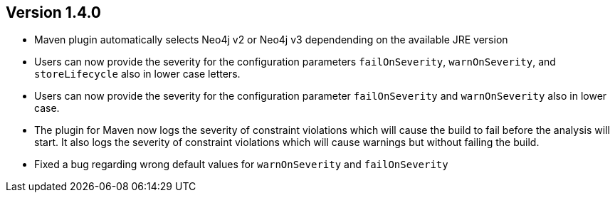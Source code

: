 //
//
//
ifndef::jqa-in-manual[== Version 1.4.0]
ifdef::jqa-in-manual[== Plugin for Maven 1.4.0]

* Maven plugin automatically selects Neo4j v2 or Neo4j v3 dependending on the available JRE version
* Users can now provide the severity for the configuration parameters
  `failOnSeverity`, `warnOnSeverity`, and `storeLifecycle`
  also in lower case letters.
* Users can now provide the severity for the configuration parameter
  `failOnSeverity` and `warnOnSeverity` also in lower case.
* The plugin for Maven now logs the severity of constraint violations
  which will cause the build to fail before the analysis will start.
  It also logs the severity of constraint violations which will
  cause warnings but without failing the build.
* Fixed a bug regarding wrong default values for `warnOnSeverity` and `failOnSeverity`

